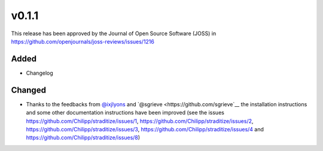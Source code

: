 v0.1.1
======

This release has been approved by the Journal of Open Source Software
(JOSS) in https://github.com/openjournals/joss-reviews/issues/1216

Added
-----
* Changelog

Changed
-------
* Thanks to the feedbacks from `@ixjlyons <https://github.com/ixjlyons>`__ and
  `@sgrieve <https://github.com/sgrieve`__ the installation instructions and
  some other documentation instructions have been improved (see the issues
  https://github.com/Chilipp/straditize/issues/1,
  https://github.com/Chilipp/straditize/issues/2,
  https://github.com/Chilipp/straditize/issues/3,
  https://github.com/Chilipp/straditize/issues/4 and
  https://github.com/Chilipp/straditize/issues/8)
